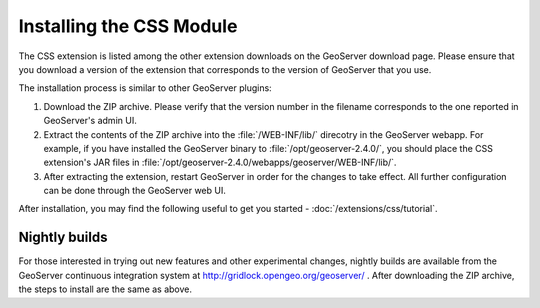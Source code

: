 Installing the CSS Module
=========================

The CSS extension is listed among the other extension downloads on the GeoServer download page.
Please ensure that you download a version of the extension that corresponds to the version of GeoServer that you use.

The installation process is similar to other GeoServer plugins:

1. Download the ZIP archive.
   Please verify that the version number in the filename corresponds to the one reported in GeoServer's admin UI.
2. Extract the contents of the ZIP archive into the :file:`/WEB-INF/lib/` direcotry in the GeoServer webapp.
   For example, if you have installed the GeoServer binary to :file:`/opt/geoserver-2.4.0/`, you should place the CSS extension's JAR files in :file:`/opt/geoserver-2.4.0/webapps/geoserver/WEB-INF/lib/`.
3. After extracting the extension, restart GeoServer in order for the changes to take effect.
   All further configuration can be done through the GeoServer web UI.

After installation, you may find the following useful to get you started - :doc:`/extensions/css/tutorial`.

Nightly builds
--------------

For those interested in trying out new features and other experimental changes, nightly builds are available from the GeoServer continuous integration system at http://gridlock.opengeo.org/geoserver/ .
After downloading the ZIP archive, the steps to install are the same as above.
